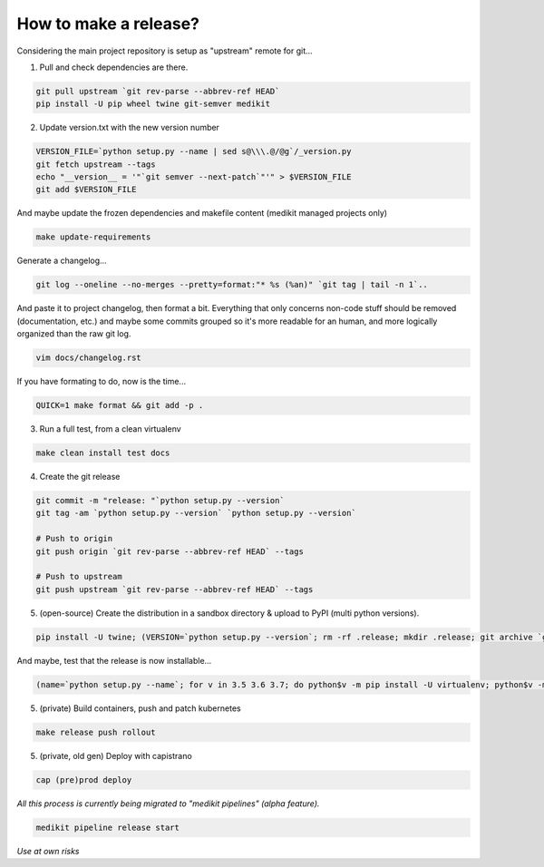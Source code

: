 How to make a release?
======================

Considering the main project repository is setup as "upstream" remote for git...

1. Pull and check dependencies are there.

.. code-block:: shell-session

   git pull upstream `git rev-parse --abbrev-ref HEAD`
   pip install -U pip wheel twine git-semver medikit

2. Update version.txt with the new version number

.. code-block:: shell-session

   VERSION_FILE=`python setup.py --name | sed s@\\\.@/@g`/_version.py
   git fetch upstream --tags
   echo "__version__ = '"`git semver --next-patch`"'" > $VERSION_FILE
   git add $VERSION_FILE

And maybe update the frozen dependencies and makefile content (medikit managed projects only)

.. code-block:: shell-session

    make update-requirements

Generate a changelog...

.. code-block:: shell-session

   git log --oneline --no-merges --pretty=format:"* %s (%an)" `git tag | tail -n 1`..
   
And paste it to project changelog, then format a bit. Everything that only concerns non-code stuff should be removed (documentation, etc.) and maybe some commits grouped so it's more readable for an human, and more logically organized than the raw git log.

.. code-block:: shell-session

   vim docs/changelog.rst

If you have formating to do, now is the time...

.. code-block:: shell-session

   QUICK=1 make format && git add -p .

3. Run a full test, from a clean virtualenv

.. code-block:: shell

   make clean install test docs

4. Create the git release

.. code-block:: shell

   git commit -m "release: "`python setup.py --version`
   git tag -am `python setup.py --version` `python setup.py --version`
   
   # Push to origin
   git push origin `git rev-parse --abbrev-ref HEAD` --tags
   
   # Push to upstream
   git push upstream `git rev-parse --abbrev-ref HEAD` --tags

5. (open-source) Create the distribution in a sandbox directory & upload to PyPI (multi python versions).

.. code-block:: shell

    pip install -U twine; (VERSION=`python setup.py --version`; rm -rf .release; mkdir .release; git archive `git rev-parse $VERSION` | tar xf - -C .release; cd .release/; for v in 3.5 3.6 3.7; do pip$v install -U wheel; python$v setup.py sdist bdist_egg bdist_wheel; done; twine upload dist/*-`python setup.py --version`*)

And maybe, test that the release is now installable...

.. code-block:: shell

    (name=`python setup.py --name`; for v in 3.5 3.6 3.7; do python$v -m pip install -U virtualenv; python$v -m virtualenv -p python$v .rtest$v; cd .rtest$v; bin/pip --no-cache-dir install $name; bin/python -c "import $name; print($name.__name__, $name.__version__);"; cd ..; rm -rf .rtest$v; done; )

5. (private) Build containers, push and patch kubernetes

.. code-block:: shell

   make release push rollout
   

5. (private, old gen) Deploy with capistrano

.. code-block:: shell

   cap (pre)prod deploy



*All this process is currently being migrated to "medikit pipelines" (alpha feature).*

.. code-block:: shell

   medikit pipeline release start
   
*Use at own risks*
